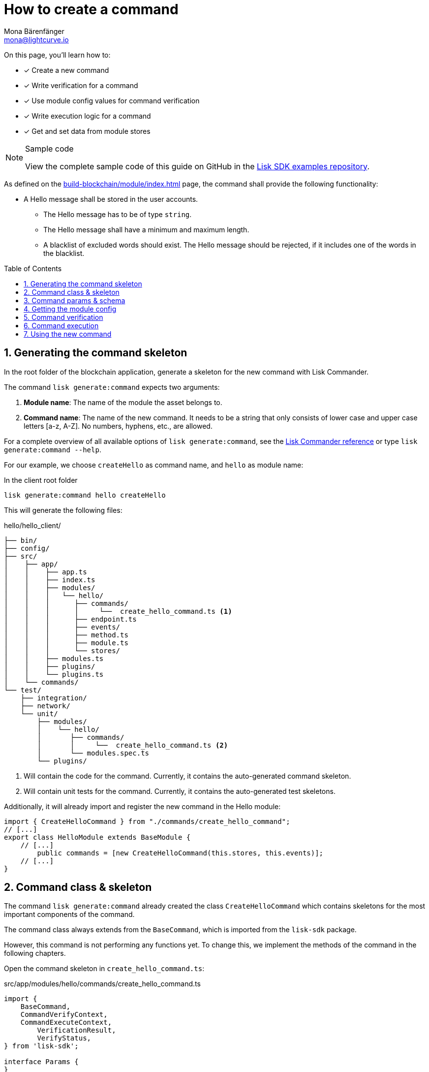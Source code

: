 = How to create a command
Mona Bärenfänger <mona@lightcurve.io>
// Settings
:toc: preamble
:sectnums:
:docs_sdk: lisk-sdk::
// URLs
:url_json_schema: https://json-schema.org/understanding-json-schema/reference/index.html
:url_json_schema_length: https://json-schema.org/understanding-json-schema/reference/string.html#length
:url_github_hello_command: https://github.com/LiskHQ/lisk-sdk-examples/tree/188-hello-v6/tutorials/hello/hello_client/src/app/modules/hello/commands/create-hello.ts
// Project URLs
:url_guides_setup: build-blockchain/create-blockchain-app.adoc
:url_guides_module: build-blockchain/module/index.adoc
:url_guides_module_config: build-blockchain/module/configuration.adoc
:url_guides_module_stores: build-blockchain/module/stores.adoc
:url_guides_module_endpoints_methods: build-blockchain/module/endpoints-methods.adoc
:url_guides_index_helloapp: build-blockchain/index.adoc#the-hello-world-application
:url_understand_modules: understand-blockchain/sdk/modules-commands.adoc
:url_understand_modules_commands: {url_understand_modules}#commands
:url_sdk_references_commander: {docs_sdk}references/lisk-commander
:url_transaction_asset: glossary.adoc#transaction-asset
:url_module_asset: glossary.adoc#module-asset

====
On this page, you'll learn how to:

* [x] Create a new command
* [x] Write verification for a command
* [x] Use module config values for command verification
* [x] Write execution logic for a command
* [x] Get and set data from module stores

.Sample code
[NOTE]
=====
View the complete sample code of this guide on GitHub in the {url_github_hello_command}[Lisk SDK examples repository^].
=====
====

As defined on the xref:{url_guides_module}[] page, the command shall provide the following functionality:

* A Hello message shall be stored in the user accounts.
** The Hello message has to be of type `string`.
** The Hello message shall have a minimum and maximum length.
** A blacklist of excluded words should exist.
The Hello message should be rejected, if it includes one of the words in the blacklist.

== Generating the command skeleton

In the root folder of the blockchain application, generate a skeleton for the new command with Lisk Commander.

The command `lisk generate:command` expects two arguments:

. *Module name*: The name of the module the asset belongs to.
. *Command name*: The name of the new command.
It needs to be a string that only consists of lower case and upper case letters [a-z, A-Z].
No numbers, hyphens, etc., are allowed.

For a complete overview of all available options of `lisk generate:command`, see the xref:{url_sdk_references_commander}[Lisk Commander reference] or type `lisk generate:command --help`.

For our example, we choose `createHello` as command name, and `hello`  as module name:

[[generate-command]]
.In the client root folder
[source,bash]
----
lisk generate:command hello createHello
----

This will generate the following files:

.hello/hello_client/
----
├── bin/
├── config/
├── src/
│    ├── app/
│    │    ├── app.ts
│    │    ├── index.ts
│    │    ├── modules/
│    │    │   └── hello/
│    │    │      ├── commands/
│    │    │      │     └──  create_hello_command.ts <1>
│    │    │      ├── endpoint.ts
│    │    │      ├── events/
│    │    │      ├── method.ts
│    │    │      ├── module.ts
│    │    │      └── stores/
│    │    ├── modules.ts
│    │    ├── plugins/
│    │    └── plugins.ts
│    └── commands/
└── test/
    ├── integration/
    ├── network/
    └── unit/
        ├── modules/
        │    └── hello/
        │       ├── commands/
        │       │     └──  create_hello_command.ts <2>
        │       └── modules.spec.ts
        └── plugins/
----

<1> Will contain the code for the command.
Currently, it contains the auto-generated command skeleton.
<2> Will contain unit tests for the command.
Currently, it contains the auto-generated test skeletons.

Additionally, it will already import and register the new command in the Hello module:

[source,typescript]
----
import { CreateHelloCommand } from "./commands/create_hello_command";
// [...]
export class HelloModule extends BaseModule {
    // [...]
	public commands = [new CreateHelloCommand(this.stores, this.events)];
    // [...]
}
----

== Command class & skeleton

The command `lisk generate:command` already created the class `CreateHelloCommand` which contains skeletons for the most important components of the command.

The command class always extends from the `BaseCommand`, which is imported from the `lisk-sdk` package.

However, this command is not performing any functions yet.
To change this, we implement the methods of the command in the following chapters.

Open the command skeleton in `create_hello_command.ts`:

.src/app/modules/hello/commands/create_hello_command.ts
[source,typescript]
----
import {
    BaseCommand,
    CommandVerifyContext,
    CommandExecuteContext,
	VerificationResult,
	VerifyStatus,
} from 'lisk-sdk';

interface Params {
}

export class CreateHelloCommand extends BaseCommand {
	public schema = {
		$id: 'CreateHelloCommand',
		type: 'object',
		properties: {},
	};

	// eslint-disable-next-line @typescript-eslint/require-await
	public async verify(_context: CommandVerifyContext<Params>): Promise<VerificationResult> {
		return { status: VerifyStatus.OK };
	}

	public async execute(_context: CommandExecuteContext<Params>): Promise<void> {
	}
}
----

== Command params & schema

The command parameters are data that is provided by the transaction, that is required by the command to execute its' business logic.
The parameters interface and schema define the data type, order of the command.

The command schema can also define additional properties like min and max length of a parameter.

For creating a Hello message, define the parameters like so:

[source,typescript]
----
interface Params {
	message: string;
}
----

The only property needed by the module is the `message` that the sender posted.

For the corresponding schema, create a new file `schema.ts` in the root folder of the Hello module.

This file will be used to store all schemas that the module requires, for a better overview.

.schema.ts
[source,typescript]
----
export const createHelloSchema = {
	$id: 'hello/createHello-params',
	title: 'CreateHelloCommand transaction parameter for the Hello module',
	type: 'object',
	required: ['message'],
	properties: {
		message: {
			dataType: 'string',
			fieldNumber: 1,
			minLength: 3,
			maxLength: 256,
		},
	},
};
----

Note that we add two additional properties to the schema: {url_json_schema_length}[minLength & maxLength].
These properties define the minimum and maximum length of the message, according to the *JSON schema*.

By setting these properties already in the schema, we don't need to validate these properties later in the <<command-verification>>.
Please check the {url_json_schema}[JSON schema reference^] for information about other available keywords.

Now, import the schema to the Hello module and use it for the `schema` attribute of the module.:

[source,typescript]
----
import { createHelloSchema } from '../schema';
// [...]
export class CreateHelloCommand extends BaseCommand {
    public schema = createHelloSchema;
    // [...]
}
----

== Getting the module config

Next, we need to get the blacklist of words from the xref:{url_guides_module_config}[module config], because it is required in the next step during the <<command-verification>>.
Also, we want to update the minimum and maximum message length of the command schema with the values from the module configuration.

To do this, create a new method `init()` in the command, that can be called int he `init()` function of the module, after the module received the values from the config:

.hello/commands/create_hello_command.ts
[source,typescript]
----
// [...]
export class CreateHelloCommand extends BaseCommand {
    public schema = createHelloSchema;
	private _blacklist!: string[];

    public async init(blacklist: string[], maxLength: number, minLength: number): Promise<void> {
		this._blacklist = blacklist;
		this.schema.properties.message.maxLength = maxLength;
		this.schema.properties.message.minLength = minLength;
	}
    // [...]
}
----

To store the blacklisted words form the module config in the command, create a new private command attribute `_blacklist`.
Inside the method, assign the blacklist defined in the module config to `this._blacklist`, and also update the command schema with the minimum and maximum message length values defined in the config.

Then, call the method at the bottom of the `init()` function of the module and use the respective config values as parameters:

.hello/module.ts
[source,typescript]
----
// [...]
export class HelloModule extends BaseModule {
    // [...]
    // eslint-disable-next-line @typescript-eslint/require-await
    public async init(blacklist: string[]): Promise<void> {
        // [...]
        this.commands[0].init(config.blacklist,config.maxMessageLength,config.minMessageLength).then(res => {
            console.log("Result: ", res);
        }).catch(err => {
            console.log("Error: ", err);
        });
    }
    // [...]
}
----

Now, the `blacklist`, `minMessageLength` and `maxMessageLength`, which are defined in the config, are available in the command.

== Command verification

The command is always verified, before it is executed by the node like defined in the <<command-execution>>.
The verification of the command is defined in the `verify()` method of the command.

There `CreateHello` command expects only one single parameter in the transaction, and this is the Hello message.
Therefore, only the message needs to be verified here.

The following points should be validated:

. the message should not be shorter than the minimum message length defined in the command schema.
. the message should not be longer than the maximum message length defined in the command schema.
. the message should not contain any of the words defined in the blacklist of module config.

We don't need to validate point 1. and 2. in the `verify()` method, because it is already validated by the schema.

Point 3. however, the blacklisted words, cannot be checked with the schema.
So let's implement the `verify()` method to filter the message for words in the blacklist, and throw an error if any word is found.

.hello/commands/create_hello_command.ts
[source,typescript]
----
// [...]
export class CreateHelloCommand extends BaseCommand {
    public schema = createHelloSchema;
    private _blacklist!: string[];
    // [...]
    // eslint-disable-next-line @typescript-eslint/require-await
    public async verify(context: CommandVerifyContext<Params>): Promise<VerificationResult> {
        let validation: VerificationResult;
        const wordList = context.params.message.split(" ");
        const found = this._blacklist.filter(value => wordList.includes(value));
        if (found.length > 0) {
            validation = {
                status: VerifyStatus.FAIL,
                error: new Error(
                    `Illegal word in hello message: ${  found.toString()}`
                )
            };
        } else {
            validation = {
                status: VerifyStatus.OK
            };
        }
        context.logger.info(validation,"validation");
        return validation;
    }
    // [...]
}
----

The `context` of the `verify(context)` method contains the parameters of the command to be verified.
So first, access the `message` parameter through `context.params.message` and split the different words of the message by space, and save the resulting words in a word list.
Now, filter the blacklisted words, and store any word which is also present in the message word list in a new list called `found`.

Next, check the length of the `found` list. If it is greater than 0, it means, the message contains at least one word that is also included in the blacklist.
In that case, set the status to `VerifyStatus.FAIL` and include a descriptive error message under the `error` property as well.

If no blacklisted words are found, set the status to `VerifyStatus.OK`.

== Command execution

The `execute()` function is the place in the command where the state changes on the blockchain are made.

A command will only be executed, if the <<command-verification>> was successful.

The purpose of this command is to save a Hello message for the corresponding sender account.
Also, we need to increment the Hello counter by one, each time a command is executed.

Following this, the general business logic of the `execute()` method looks like this:

. Get account data of the sender of the CreateHello transaction.
. Get message and counter stores, that we created in the example in xref:{url_guides_module_stores}[].
. Save the Hello message to the message store, using the senderAddress as key, and the message as value
. Get the Hello counter from the counter store.
. Increment the Hello counter +1.
. Save the Hello counter to the counter store.

The corresponding code is shown below:

.hello/commands/create_hello_command.ts
[source,typescript]
----
// [...]
export class CreateHelloCommand extends BaseCommand {
    public schema = createHelloSchema;
    private _blacklist!: string[];
    // [...]
    public async execute(context: CommandExecuteContext<Params>): Promise<void> {
        // 1. Get account data of the sender of the CreateHello transaction.
        const {senderAddress} = context.transaction;
        // 2. Get message and counter stores.
        const messageSubstore = this.stores.get(MessageStore);
        const counterSubstore = this.stores.get(CounterStore);

        // 3. Save the Hello message to the message store, using the senderAddress as key, and the message as value.
        await messageSubstore.set(context, senderAddress, {
            message: context.params.message,
        });

        // 4. Get the Hello counter from the counter store.
        const helloBuffer = Buffer.from('hello','utf8');
        let helloCounter: CounterStoreData;
        try {
            helloCounter = await counterSubstore.get(context, helloBuffer);
        } catch (error) {
            helloCounter = {
                counter: 0,
            }
        }
        // 5. Increment the Hello counter +1.
        helloCounter.counter+=1;

        // 6. Save the Hello counter to the counter store.
        await counterSubstore.set(context, helloBuffer, helloCounter);
	}
}
----

== Using the new command

. rebuild app
. restart app
. create tx

 % ./bin/run transaction:create hello createHello 10000000 --params='{"message":"hi, this is a test, illegalWord and so on"}' --json --key-derivation-path="m/44'/134'/0'" --pretty

. post tx

 http://127.0.0.1:7887/rpc
 { "jsonrpc": "2.0", "id": "1", "method": "txpool_postTransaction", "params": { "transaction": "0a0568656c6c6f120b63726561746548656c6c6f18002080ade2042a205412b41c5bf15b68c779c87fc44baafdf5d2301556227a91a60599b86b4ab51e322b0a2968692c2074686973206973206120746573742c20696c6c6567616c576f726420616e6420736f206f6e3a400cd91d8980e057b87186563def7ec3c33d4c00cab40dcaadd222d8e4ddc95402edfafd6e4f387ef7cb4eca88b36c8dd774448163388d08c4c1522efd5bc23102" } }

. check logs

 2022-11-04T10:18:47.826Z INFO Monas-MBP.fritz.box engine 33965 [id=7ffb4283f0ecc765b7ddb1494e97c22471e136824b437594945f0a8224bc7abf nonce=0 senderPublicKey=5412b41c5bf15b68c779c87fc44baafdf5d2301556227a91a60599b86b4ab51e] Added transaction to pool
 2022-11-04T10:18:50.422Z INFO Monas-MBP.fritz.box engine 33965 [id=a58eed5296010bb0fbd8ae4118b101d137c24697c457f86dab9ac29879b2ab8f height=99 generator=lskaz4tmrvjnuz5fx956mh8b6x6g4d8fr5vdnk3ha numberOfTransactions=1 numberOfAssets=1 numberOfEvents=5] Block executed

To get Hello messages and the counter from the module, we need to implement xref:{url_guides_module_endpoints_methods}[Endpoints and Methods].